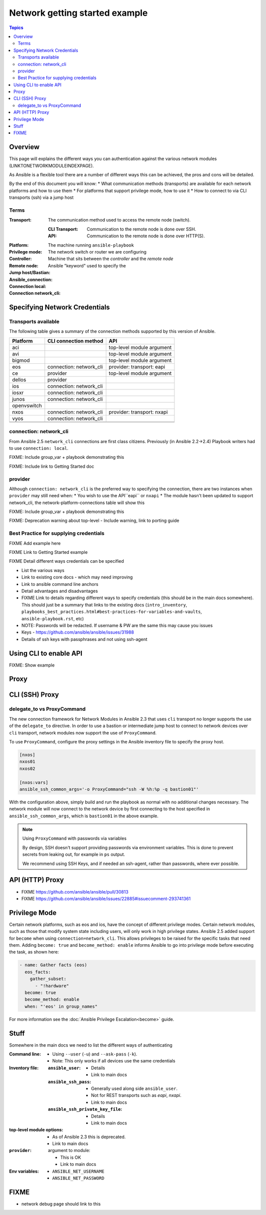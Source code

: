 .. network-authentication-and-proxy:

*******************************
Network getting started example
*******************************

.. contents:: Topics


Overview
========

This page will explains the different ways you can authentication against the various network modules (LINKTONETWORKMODULEINDEXPAGE).

As Ansible is a flexible tool there are a number of different ways this can be achieved, the pros and cons will be detailed.


By the end of this document you will know:
* What communication methods (transports) are available for each network platforms and how to use them
* For platforms that support privilege mode, how to use it
* How to connect to via CLI transports (ssh) via a jump host




Terms
------

:Transport:
  The communication method used to access the remote node (switch).

  :CLI Transport:

    Communication to the remote node is done over SSH.

  :API:

    Communication to the remote node is done over HTTP(S).
:Platform:
:Privilege mode:
:Controller: The machine running ``ansible-playbook``
:Remote node: The network switch or router we are configuring
:Jump host/Bastian: Machine that sits between the `controller` and the `remote node`
:Ansible_connection: Ansible "keyword" used to specify the
:Connection local:
:Connection network_cli:

Specifying Network Credentials
==============================

.. network-platform-connections:

Transports available
--------------------

The following table gives a summary of the connection methods supported by this version of Ansible.

+-------------+---------------------------+-------------------------------+
| Platform    | CLI connection method     | API                           |
+=============+===========================+===============================+
| aci         |                           | top-level module argument     |
+-------------+---------------------------+-------------------------------+
| avi         |                           | top-level module argument     |
+-------------+---------------------------+-------------------------------+
| bigmod      |                           | top-level module argument     |
+-------------+---------------------------+-------------------------------+
| eos         | connection: network_cli   | provider: transport: eapi     |
+-------------+---------------------------+-------------------------------+
| ce          | provider                  | top-level module argument     |
+-------------+---------------------------+-------------------------------+
| dellos      | provider                  |                               |
+-------------+---------------------------+-------------------------------+
| ios         | connection: network_cli   |                               |
+-------------+---------------------------+-------------------------------+
| iosxr       | connection: network_cli   |                               |
+-------------+---------------------------+-------------------------------+
| junos       | connection: network_cli   |                               |
+-------------+---------------------------+-------------------------------+
| openvswitch |                           |                               |
+-------------+---------------------------+-------------------------------+
| nxos        | connection: network_cli   | provider: transport: nxapi    |
+-------------+---------------------------+-------------------------------+
| vyos        | connection: network_cli   |                               |
+-------------+---------------------------+-------------------------------+
|             |                           |                               |
+-------------+---------------------------+-------------------------------+
|             |                           |                               |
+-------------+---------------------------+-------------------------------+

connection: network_cli
-----------------------

From Ansible 2.5 ``network_cli`` connections are first class citizens. Previously (in Ansible 2.2->2.4) Playbook writers had to use ``connection: local``.

FIXME: Include group_var + playbook demonstrating this

FIXME: Include link to Getting Started doc


provider
--------

Although ``connection: network_cli`` is the preferred way to specifying the connection, there are two instances when ``provider`` may still need when:
* You wish to use the API``eapi`` or ``nxapi``
* The module hasn't been updated to support network_cli, the network-platform-connections table will show this




FIXME: Include group_var + playbook demonstrating this

FIXME: Deprecation warning about top-level - Include warning, link to porting guide



Best Practice for supplying credentials
---------------------------------------

FIXME Add example here

FIXME Link to Getting Started example


FIXME Detail different ways credentials can be specified



* List the various ways
* Link to existing core docs - which may need improving
* Link to ansible command line anchors
* Detail advantages and disadvantages
* FIXME Link to details regarding different ways to specify credentials (this should be in the main docs somewhere). This should just be a summary that links to the existing docs (``intro_inventory``, ``playbooks_best_practices.html#best-practices-for-variables-and-vaults``, ``ansible-playbook.rst``, etc)

* NOTE: Passwords will be redacted. If username & PW are the same this may cause you issues
* Keys - https://github.com/ansible/ansible/issues/31988
* Details of ssh keys with passphrases and not using ssh-agent


Using CLI to enable API
=======================

FIXME: Show example

Proxy
=====

CLI (SSH) Proxy
===============

 .. _network_delegate_to_vs_ProxyCommand:

delegate_to vs ProxyCommand
---------------------------

The new connection framework for Network Modules in Ansible 2.3 that uses ``cli`` transport
no longer supports the use of the ``delegate_to`` directive.
In order to use a bastion or intermediate jump host to connect to network devices over ``cli``
transport, network modules now support the use of ``ProxyCommand``.

To use ``ProxyCommand``, configure the proxy settings in the Ansible inventory
file to specify the proxy host.

.. code-block:: ini

    [nxos]
    nxos01
    nxos02

    [nxos:vars]
    ansible_ssh_common_args='-o ProxyCommand="ssh -W %h:%p -q bastion01"'


With the configuration above, simply build and run the playbook as normal with
no additional changes necessary.  The network module will now connect to the
network device by first connecting to the host specified in
``ansible_ssh_common_args``, which is ``bastion01`` in the above example.


.. note:: Using ``ProxyCommand`` with passwords via variables

   By design, SSH doesn't support providing passwords via environment variables.
   This is done to prevent secrets from leaking out, for example in ``ps`` output.

   We recommend using SSH Keys, and if needed an ssh-agent, rather than passwords, where ever possible.

API (HTTP) Proxy
================


* FIXME https://github.com/ansible/ansible/pull/30813
* FIXME https://github.com/ansible/ansible/issues/22885#issuecomment-293741361

Privilege Mode
==============

Certain network platforms, such as eos and ios, have the concept of different privilege modes. Certain network modules, such as those that modify system state including users, will only work in high privilege states. Ansible 2.5 added support for ``become`` when using ``connection=network_cli``. This allows privileges to be raised for the specific tasks that need them. Adding ``become: true`` and ``become_method: enable`` informs Ansible to go into privilege mode before executing the task, as shown here:

.. code-block:: yaml

   - name: Gather facts (eos)
     eos_facts:
       gather_subset:
         - "!hardware"
     become: true
     become_method: enable
     when: "'eos' in group_names"


For more information see the :doc:`Ansible Privilege Escalation<become>` guide.




Stuff
=====

Somewhere in the main docs we need to list the different ways of authenticating


:Command line:

  * Using ``--user`` (``-u``) and ``--ask-pass`` (``-k``).
  * Note: This only works if all devices use the same credentials

:Inventory file:

  :``ansible_user``:

    * Details
    * Link to main docs

  :``ansible_ssh_pass``:

    * Generally used along side ``ansible_user``.
    * Not for REST transports such as `eapi`, `nxapi`.
    * Link to main docs

  :``ansible_ssh_private_key_file``:

    * Details
    * Link to main docs

:top-level module options:

  * As of Ansible 2.3 this is deprecated.
  * Link to main docs

:``provider``: argument to module:

  * This is OK
  * Link to main docs

:Env variables:

  * ``ANSIBLE_NET_USERNAME``
  * ``ANSIBLE_NET_PASSWORD``



FIXME
======

* network debug page should link to this
